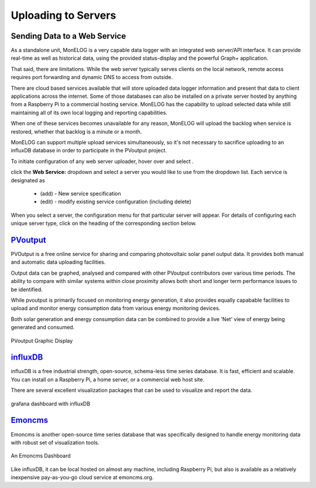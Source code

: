 ========================
Uploading to Servers
========================

Sending Data to a Web Service
-----------------------------

As a standalone unit, MonELOG is a very capable data logger
with an integrated web server/API interface. It can provide
real-time as well as historical data, using the provided 
status-display and the powerful Graph+ application.

That said, there are limitations. While the web server 
typically serves clients on the local network, remote
access requires port forwarding and dynamic DNS to access from
outside. 

There are cloud based services available that will store
uploaded data logger information and present that data to
client applications across the internet. Some of those
databases can also be installed on a private server hosted
by anything from a Raspberry Pi to a commercial hosting
service. MonELOG has the capability to upload selected data 
while still maintaining all of its own local logging 
and reporting capabilities.

When one of these services becomes unavailable for any reason,
MonELOG will upload the backlog when service is restored,
whether that backlog is a minute or a month.

MonELOG can support multiple upload services simultaneously,
so it's not necessary to sacrifice uploading to an influxDB
database in order to participate in the PVoutput project.

To initiate configuration of any web server uploader, hover over
|Setup| and select |DataUploaders|.

.. image:: pics/uploaders/uploaderMenu.png
    :scale: 60 %
    :align: center
    :alt: **Setup Menu**

click the **Web Service:** dropdown and select a server you would 
like to use from the dropdown list. Each service is designated as 

    *   (add) - New service specification
    *   (edit) - modify existing service configuration (including delete)

.. image:: pics/selectWebServer.png
    :scale: 60 %
    :align: center
    :alt: **Select Web Server Menu**

When you select a server, the configuration menu for that particular server
will appear. For details of configuring each unique server type, click on
the heading of the corresponding section below.

`PVoutput <PVoutput.html>`_ 
---------------------------

PVOutput is a free online service for sharing and comparing photovoltaic 
solar panel output data. It provides both manual and automatic data 
uploading facilities.

Output data can be graphed, analysed and compared with other PVoutput 
contributors over various time periods. The ability to compare with 
similar systems within close proximity allows both short and 
longer term performance issues to be identified.

While pvoutput is primarily focused on monitoring energy generation, 
it also provides equally capabable facilities to upload and monitor 
energy consumption data from various energy monitoring devices.

Both solar generation and energy consumption data can be 
combined to provide a live 'Net' view of energy being  
generated and consumed.

.. figure:: pics/PVoutput/PVoutputDisplay.png
    :scale: 50 %
    :align: center
    :alt: **PVoutput Display**

    PVoutput Graphic Display

`influxDB <influxDB.html>`_
---------------------------

influxDB is a free industrial strength, open-source, schema-less time series 
database. It is fast, efficient and scalable. You can install on a 
Raspberry Pi, a home server, or a commercial web host site.

There are several excellent visualization packages that can be used 
to visualize and report the data.

.. figure:: pics/influxDBGrafana.png
    :scale: 30 %
    :align: center
    :alt: influxDB/Grafana

    grafana dashboard with influxDB

`Emoncms <Emoncms.html>`_
-------------------------

Emoncms is another open-source time series database that was specifically
designed to handle energy monitoring data with robust set of
visualization tools.

.. figure:: pics/quellaDash.png
    :scale: 30 %
    :align: center
    :alt: **An Emoncms Dashboard**

    An Emoncms Dashboard

Like influxDB, it can be local hosted on almost any machine, including 
Raspberry Pi, but also is available as a  relatively inexpensive
pay-as-you-go cloud service at emoncms.org.

.. |Setup| image:: pics/SetupButton.png
    :scale: 60 %
    :alt: **Setup button**

.. |DataUploaders| image:: pics/uploaders/uploadersButton.png
    :scale: 60 %
    :alt: **Web Server**
